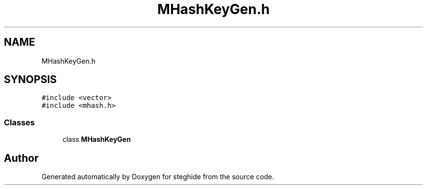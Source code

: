 .TH "MHashKeyGen.h" 3 "Thu Aug 17 2017" "Version 0.5.1" "steghide" \" -*- nroff -*-
.ad l
.nh
.SH NAME
MHashKeyGen.h
.SH SYNOPSIS
.br
.PP
\fC#include <vector>\fP
.br
\fC#include <mhash\&.h>\fP
.br

.SS "Classes"

.in +1c
.ti -1c
.RI "class \fBMHashKeyGen\fP"
.br
.in -1c
.SH "Author"
.PP 
Generated automatically by Doxygen for steghide from the source code\&.
